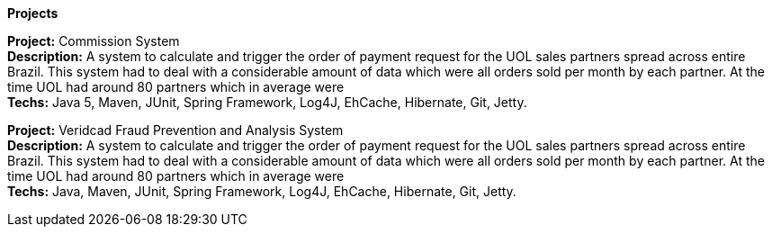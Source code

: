 *Projects*

*Project:* Commission System + 
*Description:* A system to calculate and trigger the order of payment request for the UOL sales partners spread across entire Brazil. This system had to deal with a considerable amount of data which were all orders sold per month by each partner. At the time UOL had around 80 partners which in average were + 
*Techs:* Java 5, Maven, JUnit, Spring Framework, Log4J, EhCache, Hibernate, Git, Jetty.

*Project:* Veridcad Fraud Prevention and Analysis System + 
*Description:* A system to calculate and trigger the order of payment request for the UOL sales partners spread across entire Brazil. This system had to deal with a considerable amount of data which were all orders sold per month by each partner. At the time UOL had around 80 partners which in average were + 
*Techs:* Java, Maven, JUnit, Spring Framework, Log4J, EhCache, Hibernate, Git, Jetty.
